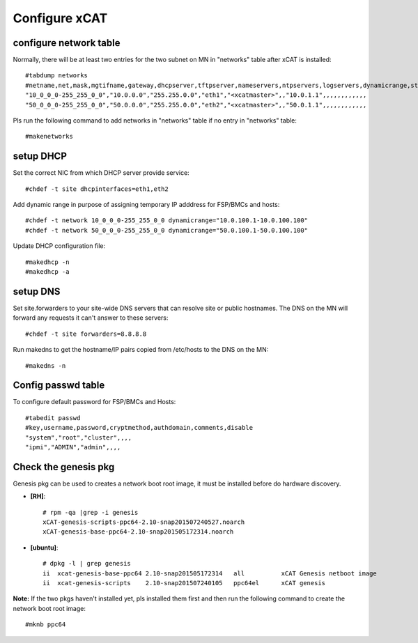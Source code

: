 Configure xCAT
--------------

configure network table
```````````````````````


Normally, there will be at least two entries for the two subnet on MN in "networks" table after xCAT is installed::

    #tabdump networks
    #netname,net,mask,mgtifname,gateway,dhcpserver,tftpserver,nameservers,ntpservers,logservers,dynamicrange,staticrange,staticrangeincrement,nodehostname,ddnsdomain,vlanid,domain,comments,disable
    "10_0_0_0-255_255_0_0","10.0.0.0","255.255.0.0","eth1","<xcatmaster>",,"10.0.1.1",,,,,,,,,,,,
    "50_0_0_0-255_255_0_0","50.0.0.0","255.255.0.0","eth2","<xcatmaster>",,"50.0.1.1",,,,,,,,,,,,

Pls run the following command to add networks in "networks" table if no entry in "networks" table::

    #makenetworks

setup DHCP
``````````

Set the correct NIC from which DHCP server provide service::

#chdef -t site dhcpinterfaces=eth1,eth2

Add dynamic range in purpose of assigning temporary IP adddress for FSP/BMCs and hosts::

#chdef -t network 10_0_0_0-255_255_0_0 dynamicrange="10.0.100.1-10.0.100.100"
#chdef -t network 50_0_0_0-255_255_0_0 dynamicrange="50.0.100.1-50.0.100.100"

Update DHCP configuration file::

#makedhcp -n
#makedhcp -a

setup DNS
`````````

Set site.forwarders to your site-wide DNS servers that can resolve site or public hostnames. The DNS on the MN will forward any requests it can't answer to these servers::

#chdef -t site forwarders=8.8.8.8

Run makedns to get the hostname/IP pairs copied from /etc/hosts to the DNS on the MN::

#makedns -n

Config passwd table
```````````````````

To configure default password for FSP/BMCs and Hosts::

  #tabedit passwd
  #key,username,password,cryptmethod,authdomain,comments,disable
  "system","root","cluster",,,,
  "ipmi","ADMIN","admin",,,,

Check the genesis pkg
`````````````````````

Genesis pkg can be used to creates a network boot root image, it must be installed before do hardware discovery.

* **[RH]**::

    # rpm -qa |grep -i genesis
    xCAT-genesis-scripts-ppc64-2.10-snap201507240527.noarch
    xCAT-genesis-base-ppc64-2.10-snap201505172314.noarch

* **[ubuntu]**::

    # dpkg -l | grep genesis
    ii  xcat-genesis-base-ppc64 2.10-snap201505172314   all          xCAT Genesis netboot image
    ii  xcat-genesis-scripts    2.10-snap201507240105   ppc64el      xCAT genesis

**Note:** If the two pkgs haven't installed yet, pls installed them first and then run the following command to create the network boot root image::

#mknb ppc64
